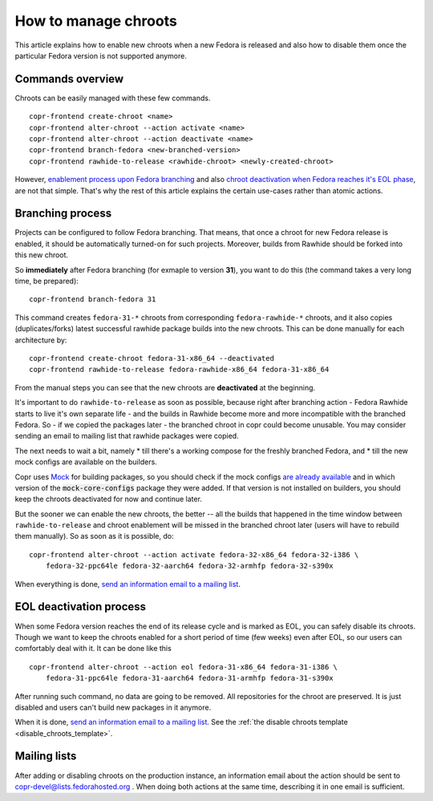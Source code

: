 .. _how_to_manage_chroots:

How to manage chroots
======================

This article explains how to enable new chroots when a new Fedora is released and also how to disable them once the
particular Fedora version is not supported anymore.


Commands overview
-----------------

Chroots can be easily managed with these few commands.

::

    copr-frontend create-chroot <name>
    copr-frontend alter-chroot --action activate <name>
    copr-frontend alter-chroot --action deactivate <name>
    copr-frontend branch-fedora <new-branched-version>
    copr-frontend rawhide-to-release <rawhide-chroot> <newly-created-chroot>

However, `enablement process upon Fedora branching <#branching-process>`_ and also
`chroot deactivation when Fedora reaches it's EOL phase <#eol-deactivation-process>`_, are not that simple.
That's why the rest of this article explains the certain use-cases rather than atomic actions.


Branching process
-----------------

Projects can be configured to follow Fedora branching. That means, that once a
chroot for new Fedora release is enabled, it should be automatically turned-on
for such projects.  Moreover, builds from Rawhide should be forked into this new
chroot.

So **immediately** after Fedora branching (for exmaple to version **31**), you
want to do this (the command takes a very long time, be prepared)::

    copr-frontend branch-fedora 31

This command creates ``fedora-31-*`` chroots from corresponding
``fedora-rawhide-*`` chroots, and it also copies (duplicates/forks) latest
successful rawhide package builds into the new chroots.  This can be done
manually for each architecture by::

    copr-frontend create-chroot fedora-31-x86_64 --deactivated
    copr-frontend rawhide-to-release fedora-rawhide-x86_64 fedora-31-x86_64

From the manual steps you can see that the new chroots are **deactivated** at
the beginning.

It's important to do ``rawhide-to-release`` as soon as possible, because right
after branching action - Fedora Rawhide starts to live it's own separate life -
and the builds in Rawhide become more and more incompatible with the branched
Fedora.  So - if we copied the packages later - the branched chroot in copr
could become unusable.  You may consider sending an email to mailing list that
rawhide packages were copied.

The next needs to wait a bit, namely
* till there's a working compose for the freshly branched Fedora, and
* till the new mock configs are available on the builders.

Copr uses `Mock <https://github.com/rpm-software-management/mock>`_ for building packages, so you should check if
the mock configs
`are already available <https://github.com/rpm-software-management/mock/tree/devel/mock-core-configs/etc/mock>`_
and in which version of the :code:`mock-core-configs` package they were added. If that version is not installed
on builders, you should keep the chroots deactivated for now and continue later.

But the sooner we can enable the new chroots, the better -- all the builds that
happened in the time window between ``rawhide-to-release`` and chroot enablement
will be missed in the branched chroot later (users will have to rebuild them
manually).  So as soon as it is possible, do::

    copr-frontend alter-chroot --action activate fedora-32-x86_64 fedora-32-i386 \
        fedora-32-ppc64le fedora-32-aarch64 fedora-32-armhfp fedora-32-s390x

When everything is done, `send an information email to a mailing list <#mailing-lists>`_.


.. _eol_deactivation_process:

EOL deactivation process
------------------------

When some Fedora version reaches the end of its release cycle and is marked as EOL, you can safely disable its chroots.
Though we want to keep the chroots enabled for a short period of time (few weeks) even after EOL, so our users can
comfortably deal with it. It can be done like this

::

    copr-frontend alter-chroot --action eol fedora-31-x86_64 fedora-31-i386 \
        fedora-31-ppc64le fedora-31-aarch64 fedora-31-armhfp fedora-31-s390x

After running such command, no data are going to be removed. All repositories for the chroot are preserved. It is just
disabled and users can't build new packages in it anymore.

When it is done, `send an information email to a mailing list <#mailing-lists>`_.
See the :ref:`the disable chroots template <disable_chroots_template>`.


Mailing lists
-------------

After adding or disabling chroots on the production instance, an information email about the action should be sent to
copr-devel@lists.fedorahosted.org . When doing both actions at the same time, describing it in one email is sufficient.
